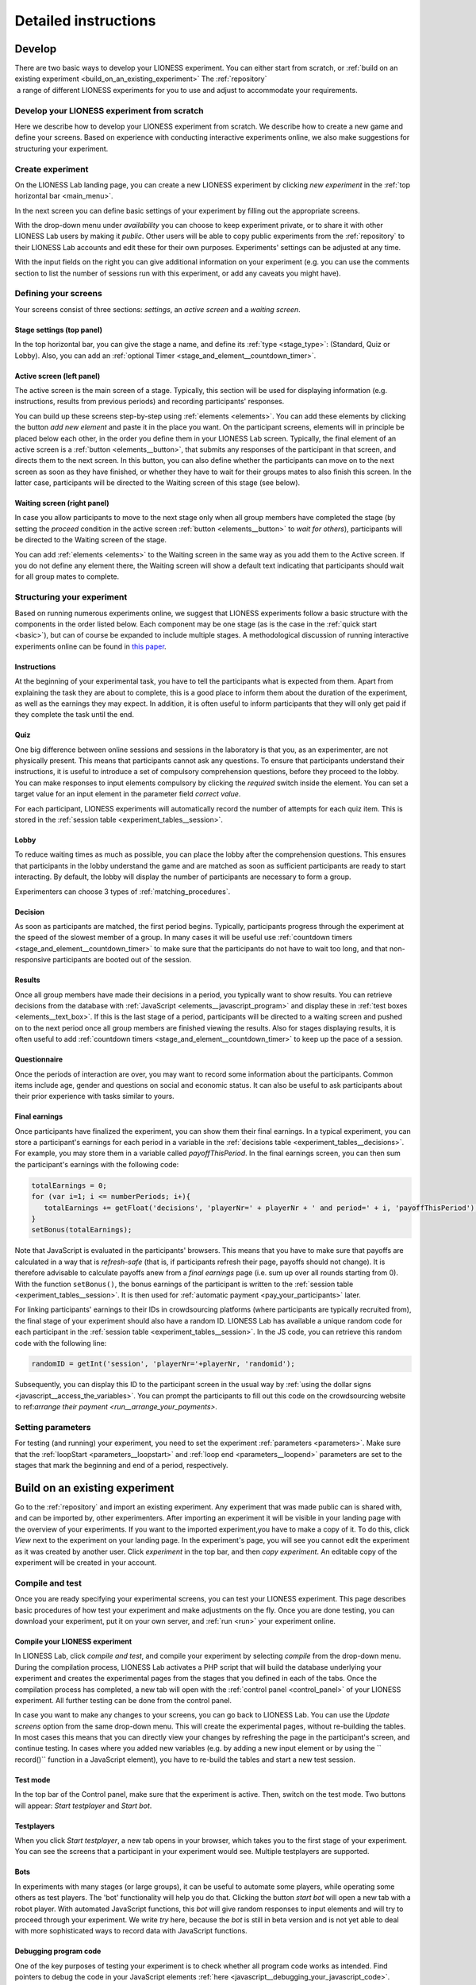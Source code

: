 =========================
Detailed instructions
=========================

.. _develop:

Develop
=========================

There are two basic ways to develop your LIONESS experiment. You can either start from scratch, or :ref:`build on an existing experiment <build_on_an_existing_experiment>`  The :ref:`repository`  a range of different LIONESS experiments for you to use and adjust to accommodate your requirements.

Develop your LIONESS experiment from scratch
---------------------------------------------

Here we describe how to develop your LIONESS experiment from scratch. We describe how to create a new game and define your screens. Based on experience with conducting interactive experiments online, we also make suggestions for structuring your experiment.

Create experiment
-----------------

On the LIONESS Lab landing page, you can create a new LIONESS experiment by clicking *new experiment* in the :ref:`top horizontal bar <main_menu>`.

In the next screen you can define basic settings of your experiment by filling out the appropriate screens.

.. image:: _static/New_game.png
   :alt:  300px


With the drop-down menu under *availability* you can choose to keep  experiment private, or to share it with other LIONESS Lab users by making it *public*. Other users will be able to copy public experiments from the :ref:`repository`  to their LIONESS Lab accounts and edit these for their own purposes. Experiments' settings can be adjusted at any time.

With the input fields on the right you can give additional information on your experiment (e.g. you can use the comments section to list the number of sessions run with this experiment, or add any caveats you might have).

Defining your screens
---------------------

Your screens consist of three sections: *settings*, an *active screen* and a *waiting screen*.


Stage settings (top panel)
~~~~~~~~~~~~~~~~~~~~~~~~~~

In the top horizontal bar, you can give the stage a name, and define its :ref:`type <stage_type>`: (Standard, Quiz or Lobby). Also, you can add an :ref:`optional Timer <stage_and_element__countdown_timer>`.


.. _defining_your_screens__active_screen:

Active screen (left panel)
~~~~~~~~~~~~~~~~~~~~~~~~~~

The active screen is the main screen of a stage. Typically, this section will be used for displaying information (e.g. instructions, results from previous periods) and recording participants' responses.

You can build up these screens step-by-step using :ref:`elements <elements>`. You can add these elements by clicking the button *add new element* and paste it in the place you want. On the participant screens, elements will in principle be placed below each other, in the order you define them in your LIONESS Lab screen.
Typically, the final element of an active screen is a :ref:`button <elements__button>`, that submits any responses of the participant in that screen, and directs them to the next screen. In this button, you can also define whether the participants can move on to the next screen as soon as they have finished, or whether they have to wait for their groups mates to also finish this screen. In the latter case, participants will be directed to the Waiting screen of this stage (see
below).


.. _defining_your_screens__waiting_screen:

Waiting screen (right panel)
~~~~~~~~~~~~~~~~~~~~~~~~~~~~

In case you allow participants to move to the next stage only when all group members have completed the stage (by setting the *proceed* condition in the active screen :ref:`button <elements__button>` to *wait for others*), participants will be directed to the Waiting screen of the stage.

You can add :ref:`elements <elements>` to the Waiting screen in the same way as you add them to the Active screen. If you do not define any element there, the Waiting screen will show a default text indicating that participants should wait for all group mates to complete.

Structuring your experiment
---------------------------

Based on running numerous experiments online, we suggest that LIONESS experiments follow a basic structure with the components in the order listed below. Each component may be one stage (as is the case in the :ref:`quick start <basic>`), but can of course be expanded to include multiple stages. A methodological discussion of running interactive experiments online can be found in `this paper <https://link.springer.com/article/10.1007/s10683-017-9527-2>`__.

Instructions
~~~~~~~~~~~~~~~~~~~~~~~~~~~

At the beginning of your experimental task, you have to tell the participants what is expected from them. Apart from explaining the task they are about to complete, this is a good place to inform them about the duration of the experiment, as well as the earnings they may expect. In addition, it is often useful to inform participants that they will only get paid if they complete the task until the end.

Quiz
~~~~

One big difference between online sessions and sessions in the laboratory is that you, as an experimenter, are not physically present. This means that participants cannot ask any questions. To ensure that participants understand their instructions, it is useful to introduce a set of compulsory comprehension questions, before they proceed to the lobby. You can make responses to input elements compulsory by clicking the *required* switch inside the element. You can set a target value for an input element in the parameter field *correct value*.

For each participant, LIONESS experiments will automatically record the number of attempts for each quiz item. This is stored in the :ref:`session table <experiment_tables__session>`.

Lobby
~~~~~

To reduce waiting times as much as possible, you can place the lobby after the comprehension questions. This ensures that participants in the lobby understand the game and are matched as soon as sufficient participants are ready to start interacting. By default, the lobby will display the number of participants are necessary to form a group.

Experimenters can choose 3 types of :ref:`matching_procedures`.

Decision
~~~~~~~~

As soon as participants are matched, the first period begins. Typically, participants progress through the experiment at the speed of the slowest member of a group. In many cases it will be useful use :ref:`countdown timers <stage_and_element__countdown_timer>` to make sure that the participants do not have to wait too long, and that non-responsive participants are booted out of the session.

Results
~~~~~~~

Once all group members have made their decisions in a period, you typically want to show results. You can retrieve decisions from the database with :ref:`JavaScript <elements__javascript_program>` and display these in :ref:`test boxes <elements__text_box>`. If this is the last stage of a period, participants will be directed to a waiting screen and pushed on to the next period once all group members are finished viewing the results. Also for stages displaying results, it is often useful to add :ref:`countdown timers <stage_and_element__countdown_timer>` to keep up the pace of a session.

Questionnaire
~~~~~~~~~~~~~

Once the periods of interaction are over, you may want to record some information about the participants. Common items include age, gender and questions on social and economic status. It can also be useful to ask participants about their prior experience with tasks similar to yours.

Final earnings
~~~~~~~~~~~~~~

Once participants have finalized the experiment, you can show them their final earnings. In a typical experiment, you can store a participant's earnings for each period in a variable in the :ref:`decisions table <experiment_tables__decisions>`. For example, you may store them in a variable called *payoffThisPeriod*. In the final earnings screen, you can then sum the participant's earnings with the following code:

.. code-block:: javascript

      totalEarnings = 0;
      for (var i=1; i <= numberPeriods; i+){
         totalEarnings += getFloat('decisions', 'playerNr=' + playerNr + ' and period=' + i, 'payoffThisPeriod');
      }
      setBonus(totalEarnings);

Note that JavaScript is evaluated in the participants' browsers. This means that you have to make sure that payoffs are calculated in a way that is *refresh-safe* (that is, if participants refresh their page, payoffs should not change). It is therefore advisable to calculate payoffs anew from a *final earnings* page (i.e. sum up over all rounds starting from 0). With the function ``setBonus()``, the bonus earnings of the participant is written to the :ref:`session table <experiment_tables__session>`. It is then used for :ref:`automatic payment <pay_your_participants>` later.

For linking participants' earnings to their IDs in crowdsourcing platforms (where participants are typically recruited from), the final stage of your experiment should also have a random ID. LIONESS Lab has available a unique random code for each participant in the :ref:`session table <experiment_tables__session>`. In the JS code, you can retrieve this random code with the following line:

.. code-block:: javascript

   randomID = getInt('session', 'playerNr='+playerNr, 'randomid');

Subsequently, you can display this ID to the participant screen in the usual way by :ref:`using the dollar signs <javascript__access_the_variables>`. You can prompt the participants to fill out this code on the crowdsourcing website to ref:`arrange their payment <run__arrange_your_payments>`.

Setting parameters
------------------

For testing (and running) your experiment, you need to set the experiment :ref:`parameters <parameters>`. Make sure that the :ref:`loopStart <parameters__loopstart>` and :ref:`loop end <parameters__loopend>` parameters are set to the stages that mark the beginning and end of a period, respectively.

.. _build_on_an_existing_experiment:

Build on an existing experiment
===============================

Go to the :ref:`repository` and import an existing experiment. Any experiment that was made public can is shared with, and can be imported by, other experimenters. After importing an experiment it will be visible in your landing page with the overview of your experiments. If you want to the imported experiment,you have to make a copy of it. To do this, click *View* next to the experiment on your landing page. In the experiment's page, you will see you cannot edit the experiment as it was created by another user. Click *experiment* in the top bar, and then *copy experiment*. An editable copy of the experiment will be created in your account.


.. _compile_and_test:

Compile and test
----------------
Once you are ready specifying your experimental screens, you can test your LIONESS experiment. This page describes basic procedures of how test your experiment and make adjustments on the fly. Once you are done testing, you can download your experiment, put it on your own server, and :ref:`run <run>` your experiment online.

Compile your LIONESS experiment
~~~~~~~~~~~~~~~~~~~~~~~~~~~~~~~~

In LIONESS Lab, click *compile and test*, and compile your experiment by selecting *compile* from the drop-down menu. During the compilation process, LIONESS Lab activates a PHP script that will build the database underlying your experiment and creates the experimental pages from the stages that you defined in each of the tabs. Once the compilation process has completed, a new tab will open with the :ref:`control panel <control_panel>` of your LIONESS experiment. All further testing can be done from the control panel.

In case you want to make any changes to your screens, you can go back to LIONESS Lab. You can use the *Update screens* option from the same drop-down menu. This will create the experimental pages, without re-building the tables. In most cases this means that you can directly view your changes by refreshing the page in the participant's screen, and continue testing. In cases where you added new variables (e.g. by adding a new input element or by using the `` record()`` function in a JavaScript element), you have to re-build the tables and start a new test session.


Test mode
~~~~~~~~~~~~~~~~

.. image:: _static/start_testing.png
   :alt:  400px


In the top bar of the Control panel, make sure that the experiment is active. Then, switch on the test mode. Two buttons will appear: *Start testplayer* and *Start bot*.

Testplayers
~~~~~~~~~~~~~~~~

When you click *Start testplayer*, a new tab opens in your browser, which takes you to the first stage of your experiment. You can see the screens that a participant in your experiment would see. Multiple testplayers are supported.

Bots
~~~~

In experiments with many stages (or large groups), it can be useful to automate some players, while operating some others as test players. The 'bot' functionality will help you do that. Clicking the button *start bot* will open a new tab with a robot player. With automated JavaScript functions, this *bot* will give random responses to input elements and will try to proceed through your experiment. We write *try* here, because the *bot* is still in beta version and is not yet able to deal with more sophisticated ways to record data with JavaScript functions.

Debugging program code
~~~~~~~~~~~~~~~~~~~~~~~~

One of the key purposes of testing your experiment is to check whether all program code works as intended. Find pointers to debug the code in your JavaScript elements :ref:`here <javascript__debugging_your_javascript_code>`.

Monitor progress and data recording
~~~~~~~~~~~~~~~~~~~~~~~~~~~~~~~~~~~~~~~~

In the bottom part of your :ref:`control panel <control_panel>` you can browse the :ref:`tables <experiment_tables>` of your experiment and :ref:`monitor <control_panel__monitor>` the progress of a session. In the :ref:`core table <experiment_tables__core>`, you can keep track of the test players by selecting to view the variables ``playerNr``, ``groupNr``, ``period`` and ``onPage``. Once you have started one or more Testplayers, they should be visible a entries in this table.

One of the key purposes of testing is to check whether participants' responses are recorded correctly, and to verify if any calculations are performed as they should. For this, the :ref:`decisions table <experiment_tables__decisions>` is most useful. For each period, a new row is added to this table for each participant. Values should appear there once they are entered in the participants' screens.

.. _parameters:

Parameters
-----------

Once you are ready specifying your experimental screens, you can test your LIONESS experiment. This page describes basic procedures of how test your experiment and make adjustments on the fly. Once you are done testing, you can download your experiment, put it on your own server, and :ref:`run <run>` your experiment online.

.. _parameters__predefined_parameters:

Predefined parameters
~~~~~~~~~~~~~~~~~~~~~

.. image:: _static/Parameter_table.png
   :alt:  300px

active
^^^^^^

This parameter regulates whether the experiment is active, and is set in the :ref:`Control panel <control_panel>`. When the experiment is *active*, the value of this parameter is 1, otherwise it is 0. Participants can only enter active experiments.

testMode
^^^^^^^^

This parameter regulates the :ref:`control_panel__test_mode`, and is set in the :ref:`Control panel <control_panel>`. In the test mode, multiple participants can be operated from the same browser, using different tabs. This is useful when developing your LIONESS experiment.

totalPlayers
^^^^^^^^^^^^

This parameter sets a *cap* on the total number of participants allowed to enter an experimental setting. In test mode the cap is removed. When a participant tries to enter a session after this number has been reached, they will be redirected to a screen displaying a :ref:`message <parameters__message1>` indicating that the current session is full.

.. _parameters__groupSize:

groupSize
^^^^^^^^^^^^

This parameter defines the size of the groups. Once the number of participants waiting in the lobby equals this number, the :ref:`controller algorithm <control_panel__controller_algorithm>` will match them into a group and pushes them to the next stage. Typically, this next stage will be thefirst stage of a period (see :ref:`loopStart <parameters__loopstart>`).

.. _parameters__numberperiods:

numberPeriods
^^^^^^^^^^^^^^^^^^^^^^^^

This parameter defines the total number of periods in the experiment. Periods start with the stage defined in :ref:`loopStart <parameters__loopstart>` and end with :ref:`loopEnd <parameters__loopend>`).

.. _parameters__loopstart:

loopStart
^^^^^^^^^^^^^^^^^^^^^^^^

The parameter defines which stage is the first stage of a period. When a group reaches the stage define in :ref:`loopEnd <parameters__loopend>`, all participants in that group will be directed here, if the period number has not reached the value set in :ref:`numberPeriods <parameters__numberPeriods>`.


.. _parameters__loopend:

loopEnd
^^^^^^^^^^^^^^^^^^^^^^^^

This parameter defines which stage is the last stage of a period. When a group reaches this stage, the period number of this group will be increased with 1, and all members will be redirected to the stage defined in :ref:`loopStart <parameters__loopstart>`. When the period number has reached :ref:`numberPeriods <parameters__numberPeriods>`, the group will proceed to the stage defined right next to this stage. Note that in the last stage of a period, participants will typically have to wait for all of their group mates to finish the period, that is, they have to *wait for all* before they can proceed.

.. _parameters__participationfee:

participationFee
^^^^^^^^^^^^^^^^^^^^^^^^

This parameter sets the guaranteed participation fee, which participants will receive independently of their performance in the experiment.

exchangeRate
^^^^^^^^^^^^^^^^^^^^^^^^

The exchange rate can be used to convert experimental points into real money.

popup
^^^^^^^^^^^^^^^^^^^^^^^^

Optionally you can open one stage in a new window. This window will not contain any navigation buttons (such as the arrows for *previous page* and *next page*) and will block a participant from editing the address bar. By design, LIONESS experiments overwrite the navigation history so that participants cannot browse the experimental pages by using these buttons. However, this option can be useful in the stage right after an instructions page. This way, the participants can always refer back to the instructions.

.. _parameters__dropouthandling:

dropoutHandling
^^^^^^^^^^^^^^^^^^^^^^^^

This parameter defines how dropouts should be handled. Participants who dropped out (e.g. by failing to respond within the set time) will be directed to a screen displaying a :ref:`message <parameters__message3>` indicating that their session is over. From the menu, you can choose from three options defining how to deal with the other group members.

Terminate group
****************

If one participant drops out, the other participants in their group will be led to a screen displaying a :ref:`message <parameters__message2>` indicating that one of the group mates has dropped out and that the session is over. When you choose this option, consider taking measures to compensate these group mates as they might expect to earn some more in the periods they will not be able to complete due to this dropout.

Proceed with reduced group
********************************

This is the default setting. Once a participant drops out, the other group members continue with a group reduced in size. The variable *currentGroupSize* in the :ref:`core table <experiment_tables__core>` will be reduced with 1. When you choose this option, consider adding a warning message (using JavaScript) to the other participants. Also, keep in mind that in many cases, the data generated by groups reduced in size requires special treatment in analyses.

Disable exclusion
********************************

This option is best used for individual (non-interactive) tasks, or when you deploy LIONESS in the laboratory (that is, not with participants recruited online), where dropouts are atypical. When a participant loses connection to the server (e.g. due to network problems), you can try to solve this without the participant dropping out. The other members of the group typically wait and continue once the problem is solved.

sortableMatching
^^^^^^^^^^^^^^^^^^^^^^^^

This defines how the participants in the lobby are matched in groups. There are two options to choose from.

first come, first serve
********************************

This is the default option. As soon as the number of participants in the lobby equals :ref:`groupSize <parameters__groupsize>` they are matched and can start interacting. This setting aims to minimize waiting time.

match groups with unique roles
********************************

In some cases you might want to allocate roles before you assign participants to groups. Before participants enter the lobby, they can be assigned a role (by setting their variable *role* in the :ref:`core table <experiment_tables__core>`. Roles need to start with 1, and run up to value value of the groupSize. For example, if you have groups of 3, a group will be formed as soon as a set of players with roles 1, 2 and 3 can be formed.

.. _parameters__messages:

Messages
~~~~~~~~

Each experiment contains a page with messages tell participants that their session has terminated prematurely. These messages are necessary for clear communication with participants upon dropouts, and to provide information as to why they cannot proceed with the session. Each of the messages has a default text, which can be edited in the messages tab. Messages are displayed conditional upon the event that triggered the termination (see below).

.. image:: _static/Parameter_table_messages.png
   :alt:  300px

.. _parameters__message0:

message0
^^^^^^^^^^^^^^^^^^^^^^^^

The experiment is currently not active (see :ref:`active <control_panel__active_inactive>`).

.. _parameters__message1:

message1
^^^^^^^^^^^^^^^^^^^^^^^^

A participant tries to connect to the server while they are already
connected.

.. _parameters__message2:

message2
^^^^^^^^^^^^^^^^^^^^^^^^

The maximum number of participants for this session has already been
reached.

.. _parameters__message3:

message3
^^^^^^^^^^^^^^^^^^^^^^^^

The participant is not connected to the server.

.. _parameters__message4:

message4
^^^^^^^^^^^^^^^^^^^^^^^^

The participant has been :ref:`manually removed <control_panel__terminate_player>` from the session.

.. _parameters__message5:

message5
^^^^^^^^^^^^^^^^^^^^^^^^

The participant did not make a decision within the set time. They are removed from the session.

.. _parameters__message6:

message6
^^^^^^^^^^^^^^^^^^^^^^^^

The participant's group has been terminated due to a dropout of a fellow group mate. This is only used when the :ref:`dropout handling <parameters__dropouthandling>` has been set to *terminate group*.

.. _parameters__message7:

message7
^^^^^^^^^^^^^^^^^^^^^^^^

The participant tries to enter a session using Internet Explorer. This browser is not supported.

.. _parameters__message8:

message8
^^^^^^^^^^^^^^^^^^^^^^^^

The participant has not successfully completed the control questions after the set number of attempts. They cannot continue.

.. _parameters__own_parameters:

Own parameters
~~~~~~~~~~~~~~~

.. image:: _static/Parameter_table_addOwn.png
   :alt:  300px


You can add your own parameters by clicking the *+* sign. In the left hand side field you can give the variable a name, and in the right hand side field you can set its value. Only numerical values are supported. The parameter will be available for JavaScript in all the participant stages. You can delete your parameters by clicking the bin icon.

.. _run:

Run
===

Once you have completed testing your experiment, you can run your LIONESS experiment online. Here we describe the steps to collect data with participants recruited from `Amazon Mechanical Turk <http://www.mturk.com>`__. Before you run your experiment, it is useful to take a look at `this <https://link.springer.com/article/10.1007/s10683-017-9527-2>`__ paper discussing best practices and methodological details of conducting interactive experiments online.

Download your experiment
------------------------

While :ref:`testing <develop>` your experiment, the software was built on the LIONESS Lab server. This server is for development purposes only. For conducting your online experiment, you need to put your LIONESS experiment on your own server. The first step to do this, is to download your experiment. In your LIONESS Lab page, click *compile and test* and select *download experiment*.

The experimental pages will be downloaded as a .zip file. When you unzip this file, you will see a folder with mainly PHP files. These are the experimental pages (with names *stage* followed by a number. Two files in this folder are of particular importance: credentials.php and sqlCode.sql. These files are for adding the credentials of your own server and setting up the :ref:`tables <experiment_tables>` underlying your experiment. We will get to these two files below.

Adjust your credentials
-----------------------

In the LIONESS experiment you downloaded from LIONESS Lab, located the file *credentials.php*. In this file you have to set the username and password of your server. You also have to specify the name of the database you intend to use for your experiment (see below).

.. image:: _static/credentials.png
   :alt:  200px


Set up your server in a few simple steps
----------------------------------------

For running an interactive experiment it is a good idea to use a server with enough computational power to handle many connections and data traffic simultaneously. Such servers are widely available at low cost. Here we describe how to set up your own *virtual server* using Google Cloud. You can use this service to rent a powerful server for the duration of your session, and take the server offline after the session is over. The costs of renting a virtual server for a typical session of around 2 hours will cost you only a tiny fraction of the amounts that participants will usually earn.

If you already have a server running and you know how to operate it, you can skip this section.

Virtual server
~~~~~~~~~~~~~~

You do not need advanced technical skills to set up a virtual server. Bitnami has a user-friendly point-and-click interface to do this. Here we briefly run you through how to do this. Click here for a more detailed instruction how to set up a :ref:`bitnami server <bitnami>`

(1) Go to the `bitnami <https://google.bitnami.com>`__ website and create a free account.

(2) You receive an email from bitnami to confirm and activate your account.

(3) For your LIONESS experiment, you need to set up a so-called *LAMP stack*, which you can do `here <https://bitnami.com/stack/lamp>`__.

(4) Choose *Launch in the cloud* by clicking the button.

Upload your LIONESS experiment to your server
---------------------------------------------

Now your server has been set up, you can upload your LIONESS experiment to your server. To transfer the experiment to your server, you have to install an *FTP application*. A decent (and free) option is `FileZilla <https://filezilla-project.org/>`__. Choose the FileZilla Client. When installing, stick to the default options.

Once FileZilla is installed, choose File... and then Site manager.

The screenshot below illustrates the settings you need: choose *New site* and add the IP address of the virtual server in the Host field.
You can find this IP address in bitnami. For Protocol, choose *SFTP-SSH*.

.. image:: _static/FileZilla_sm.png
   :alt:  350px

Once you are logged in, create a new folder for your experiment (e.g. *myExperiment*). Copy all LIONESS files into that folder.

Set up your database and LIONESS tables
~~~~~~~~~~~~~~~~~~~~~~~~~~~~~~~~~~~~~~~

On your server, log into your MySQL administrator environment (e.g. phpMyAdmin or adminer). The below example assumes you use adminer.php, but for phpMyAdmin it works very similarly.

Create a new database by clicking Create new database on the top of the page. Give it the name of your experiment and save (e.g. *myExperiment*). **The database name needs to correspond to the database name you set in *credentials.php* (see above)**.

In *credentials.php*, the HOST should be set to *localhost*, and the ADMIN to *root*. The DBNAME should correspond to the database you just created (e.g. *myExperiment*). The PASSW (password) should match that of the server you created. You can find this password in the bitnami launchpad.

.. image:: _static/PasswordLaunchpad.png
   :alt:  300px

Set up the tables by clicking Import and select the file sqlCode.sql

After selecting this file, click the Execute button to define the structure of the database. This structure ensures that the data produced by the participants in the experiment will be saved in the appropriate place. If all went well, you should now see the the following tables in your database: core, decisions, globals, logEvents, and session.

.. image:: _static/ResultSQL.png
   :alt:  300px


Your experiment is now ready to run. You can go to the ControlPanel through the address http://%5Byour server name]/[your experiment name]/_beginControl.php (so, for example http://myServer/myExperiment/_beginControl.php).

Recruit participants
--------------------

If you have access to an established laboratory participant pool (e.g. through your research institute), you may be able to recruit your participants for your LIONESS experiment from there. Alternatively, there are several crowd-sourcing platforms available to recruit participants for online experiments. Here we describe how to recruit participants from Amazon Mechanical Turk (AMT). A description for Prolific Academic will be added soon.

Setting up a HIT on Amazon Mechanical Turk
~~~~~~~~~~~~~~~~~~~~~~~~~~~~~~~~~~~~~~~~~~

Once you logged into your AMT account, click on the tab Create and then choose *New project*. Among the options displayed, you might want to use Survey Link. This type of project will allow you to request a code for the task to be paid. Hence, participants in your study will complete their task, see a unique code at the end of your LIONESS experiment and then enter it as a code in this type of survey.

Select *Create Project* and fill in the required details for the tab *Properties* as you like (title, description, reward per assignment, etc). Select Design Layout (shown below). In this page edit the content that you want your participants to see, usually the title and description you already used in the previous tab will be enough.

Once you are done with the edition, press Source and search for the two instances where “http://www.linktomysurvey.com” appears. Replace these with the link to your LIONESS experiment. You can find the link in the control panel under *address for participants*. Press Source again, and finally click on Preview. If you are happy with the way your task looks, press Finish.

General pointers for writing a HIT description can be found `here <https://link.springer.com/article/10.1007/s10683-017-9527-2>`__. Make sure you have the control panel of your experiment open when you publish your HIT.

Monitor your experiment
-----------------------

During a session you can monitor your experiment using the :ref:`Control panel <control_panel>`. This allow you to track the session' progress, and browse through all data associated with the session (parameter settings, participants' decisions, etc).

End of a session
----------------

At the end of a session, you can download all data as an Excel file by clicking the button *Export database*. This will download the database of the experiment in Excel format. The first five tabs correspond to the five tables underlying your experiment. The most informative table for the data analysis will often be the *decisions* table.

.. _pay_your_participants:

Pay your participants
---------------------

Participation fees can be paid by approving the HITs on MTurk. Typical experiments will have payments that depend on the performance of participants. You can assign bonuses to each participant using Amazon's Command Line Tools (CLT). Click `here <https://requester.mturk.com/developer/tools/clt>`__ to get the CLT running on your system. To do this, follow these steps:

 - On MTurk, download and open ``Batch results file``
 - Copy all its contents to the clipboard
 - Open the LIONESS results file in Excel and paste the data to cell A1 of the tab ‘batchResults’. The Excel file will automatically link the LIONESS code and its earnings to the MTurk worker ID of the participant.
 - The tab ``paymentsMTurk`` then contains the ready-made codes you can use in MTurk Command Line Tools.
 - Double-check if the bonus amounts in the column ``bonus`` are correct
 - Add a description explaining participants why they earned this bonus and copy that into all rows of that column
 - The column *MTurkPaymentToolsCode* will contain a list of codes that can you can paste into CLT


Tips and tricks
---------------

The MTurk HIT will include a link to the LIONESS experiment. You can
have the participants complete the experiment in a new window, in which
you disable the navigation bar. You can add this piece of code to the
link:
.. code-block:: javascript

   function width() { return window.innerWidth || document.documentElement.clientWidth || document.body.clientWidth || 0; } function height() { return window.innerHeight || document.documentElement.clientHeight || document.body.clientHeight || 0; }

   var w = width() * 0.9; var h = height() * 0.9; window.open(url, 'LIONESSwindow', "resizable=no,location=no,toolbar=no,scrollbars=yes,menubar=no,status=no,directories=n o,width=" + w + ",height=" + h + ",left=" + w * 0.1 + ",top=" + h * 0.1 + "");

.. _bitnami:

Bitnami
-------

We will use Bitnami to set up a pay-as-you-go server that you can take offline as soon as your session is over. This saves the costs of having a permanent server. As an indication: renting a suitably powerful server for a session of two hours will costs you less than $1 - which is very low compared to the other costs involved (e.g. paying participants).

 1. Go to bitnami.com/stack/lamp and click *Launch in the cloud* and choose the Google Cloud. - On the page *New Virtual Machine*, give your server a name (e.g. *LIONESS server*)

[ go step by step through this setup process ]

 - Connect to your server with [FileZilla]

 2. Set up your LIONESS Lab task on your server

 - Download your task by choosing Compile and test --> Download game - Extract the ZIP file

 - Go to the folder *htdocs* on your server and create a folder with the name of your task (e.g. PGG). Note that this name will be part of the web address that your participants will visit, so you might want to use a non-descriptive name (e.g. PGG, or task).

 - Upload the task to the folder *htdocs* on your server.

 3. Prepare your HIT on MTurk

 copy text from http://surveycamel.com/hively/drafts/LIONESS/mturk-session/

4. Launch your HIT, monitor the progress and pay the participants the random code - a shorter version of http://research-tricks.blogspot.de/2012/07/bulk-bonuses-on-mturk.html\

Share with others
=========================
LIONESS Lab encourages its users to share their experiments once they are ready. Experiments are shared through the :ref:`repository`. By sharing your experiments, you will contribute to the number of experimental designs that are available for others to build on.

Sharing your experiments is important for a number of reasons. A large set of usable and customisable designs facilitates the easy development of experiments, and helps avoiding that experimenters are re-inventing the wheel by programming from scratch their own solutions to common issues. Moreover it promotes reproducibility of experimental methods and results.

.. _repository:

Repository
----------

The Repository allow you to browse the experiments of other LIONESS Lab users and import them to your own account. You can then view the experiment, test it, copy it to your account and customise it as you wish. By making your own experiments *public* (see below), other users may also import your experiment to their accounts and adjust it to meet their own requirements.

The Repository aims to facilitate easy development of experiments, avoid that experimenters are re-inventing the wheel by programming from scratch their own solutions to common issues, and to promote reproducibility of experimental methods and results.

Using the Repository
~~~~~~~~~~~~~~~~~~~~~

You can access the Repository of LIONESS Lab experiments from the landing page.

.. image:: _static/Repository_main_menu.png
   :alt:  600px

You can search for experiments by using the field on the top right.

.. image:: _static/Repository_search.png
   :alt:  600px


In case you with to view an experiment, you can simply import it to your account by clicking on the *+* sign. The system will take you right to your own account, and the newly imported experiment will be ready for viewing. Note that you cannot make any changes until you have made a copy of the imported experiment in your own account.

.. image:: _static/import_experiment.png
   :alt:  600px


Making your experiment available in the Repository
~~~~~~~~~~~~~~~~~~~~~~~~~~~~~~~~~~~~~~~~~~~~~~~~~~~~~~~~~~~~~~~

When you have made your experiment *public* in the experiment settings page, your experiment will be visible to others in the Repository. You can always change the settings for an experiment by adjusting this setting in the *experiment settings*.

And then make your choice from the dropdown menu.
